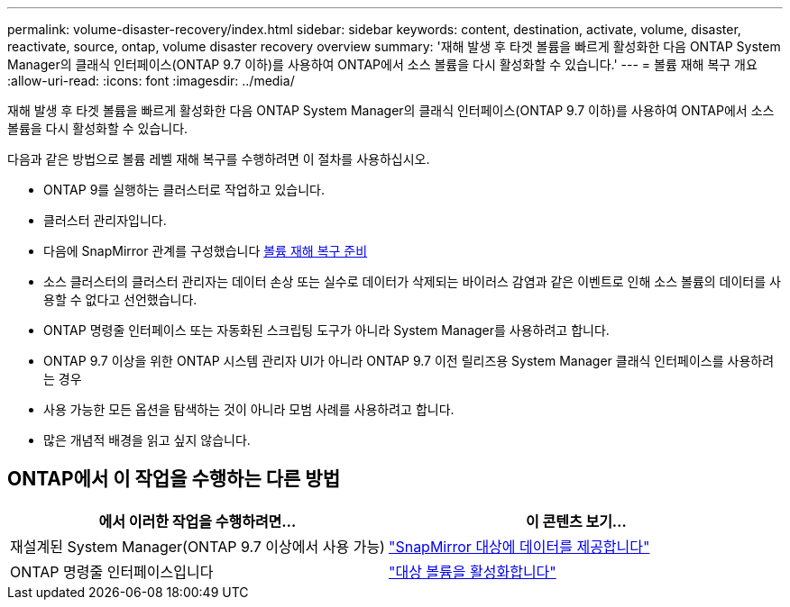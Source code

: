 ---
permalink: volume-disaster-recovery/index.html 
sidebar: sidebar 
keywords: content, destination, activate, volume, disaster, reactivate, source, ontap, volume disaster recovery overview 
summary: '재해 발생 후 타겟 볼륨을 빠르게 활성화한 다음 ONTAP System Manager의 클래식 인터페이스(ONTAP 9.7 이하)를 사용하여 ONTAP에서 소스 볼륨을 다시 활성화할 수 있습니다.' 
---
= 볼륨 재해 복구 개요
:allow-uri-read: 
:icons: font
:imagesdir: ../media/


[role="lead"]
재해 발생 후 타겟 볼륨을 빠르게 활성화한 다음 ONTAP System Manager의 클래식 인터페이스(ONTAP 9.7 이하)를 사용하여 ONTAP에서 소스 볼륨을 다시 활성화할 수 있습니다.

다음과 같은 방법으로 볼륨 레벨 재해 복구를 수행하려면 이 절차를 사용하십시오.

* ONTAP 9를 실행하는 클러스터로 작업하고 있습니다.
* 클러스터 관리자입니다.
* 다음에 SnapMirror 관계를 구성했습니다 xref:../volume-disaster-prep/index.html[볼륨 재해 복구 준비]
* 소스 클러스터의 클러스터 관리자는 데이터 손상 또는 실수로 데이터가 삭제되는 바이러스 감염과 같은 이벤트로 인해 소스 볼륨의 데이터를 사용할 수 없다고 선언했습니다.
* ONTAP 명령줄 인터페이스 또는 자동화된 스크립팅 도구가 아니라 System Manager를 사용하려고 합니다.
* ONTAP 9.7 이상을 위한 ONTAP 시스템 관리자 UI가 아니라 ONTAP 9.7 이전 릴리즈용 System Manager 클래식 인터페이스를 사용하려는 경우
* 사용 가능한 모든 옵션을 탐색하는 것이 아니라 모범 사례를 사용하려고 합니다.
* 많은 개념적 배경을 읽고 싶지 않습니다.




== ONTAP에서 이 작업을 수행하는 다른 방법

[cols="2"]
|===
| 에서 이러한 작업을 수행하려면... | 이 콘텐츠 보기... 


| 재설계된 System Manager(ONTAP 9.7 이상에서 사용 가능) | link:https://docs.netapp.com/us-en/ontap/task_dp_serve_data_from_destination.html["SnapMirror 대상에 데이터를 제공합니다"^] 


| ONTAP 명령줄 인터페이스입니다 | link:https://docs.netapp.com/us-en/ontap/data-protection/make-destination-volume-writeable-task.html["대상 볼륨을 활성화합니다"^] 
|===